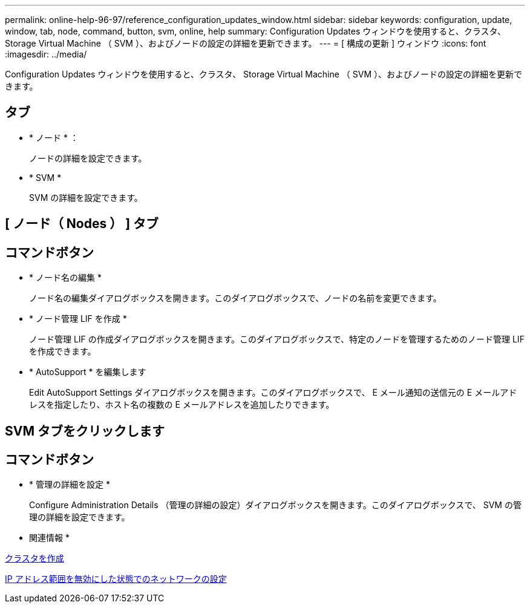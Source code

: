 ---
permalink: online-help-96-97/reference_configuration_updates_window.html 
sidebar: sidebar 
keywords: configuration, update, window, tab, node, command, button, svm, online, help 
summary: Configuration Updates ウィンドウを使用すると、クラスタ、 Storage Virtual Machine （ SVM ）、およびノードの設定の詳細を更新できます。 
---
= [ 構成の更新 ] ウィンドウ
:icons: font
:imagesdir: ../media/


[role="lead"]
Configuration Updates ウィンドウを使用すると、クラスタ、 Storage Virtual Machine （ SVM ）、およびノードの設定の詳細を更新できます。



== タブ

* * ノード * ：
+
ノードの詳細を設定できます。

* * SVM *
+
SVM の詳細を設定できます。





== [ ノード（ Nodes ） ] タブ



== コマンドボタン

* * ノード名の編集 *
+
ノード名の編集ダイアログボックスを開きます。このダイアログボックスで、ノードの名前を変更できます。

* * ノード管理 LIF を作成 *
+
ノード管理 LIF の作成ダイアログボックスを開きます。このダイアログボックスで、特定のノードを管理するためのノード管理 LIF を作成できます。

* * AutoSupport * を編集します
+
Edit AutoSupport Settings ダイアログボックスを開きます。このダイアログボックスで、 E メール通知の送信元の E メールアドレスを指定したり、ホスト名の複数の E メールアドレスを追加したりできます。





== SVM タブをクリックします



== コマンドボタン

* * 管理の詳細を設定 *
+
Configure Administration Details （管理の詳細の設定）ダイアログボックスを開きます。このダイアログボックスで、 SVM の管理の詳細を設定できます。



* 関連情報 *

xref:task_creating_cluster.adoc[クラスタを作成]

xref:task_setting_up_network_when_ip_address_range_is_disabled.adoc[IP アドレス範囲を無効にした状態でのネットワークの設定]
